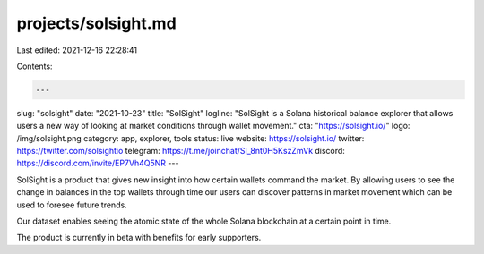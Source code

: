 projects/solsight.md
====================

Last edited: 2021-12-16 22:28:41

Contents:

.. code-block:: md

    ---
slug: "solsight"
date: "2021-10-23"
title: "SolSight"
logline: "SolSight is a Solana historical balance explorer that allows users a new way of looking at market conditions through wallet movement."
cta: "https://solsight.io/"
logo: /img/solsight.png
category: app, explorer, tools
status: live
website: https://solsight.io/
twitter: https://twitter.com/solsightio
telegram: https://t.me/joinchat/SI_8nt0H5KszZmVk
discord: https://discord.com/invite/EP7Vh4Q5NR
---

SolSight is a product that gives new insight into how certain wallets command the market. By allowing users to see the change in balances in the top wallets through time our users can discover patterns in market movement which can be used to foresee future trends.

Our dataset enables seeing the atomic state of the whole Solana blockchain at a certain point in time.

The product is currently in beta with benefits for early supporters.


